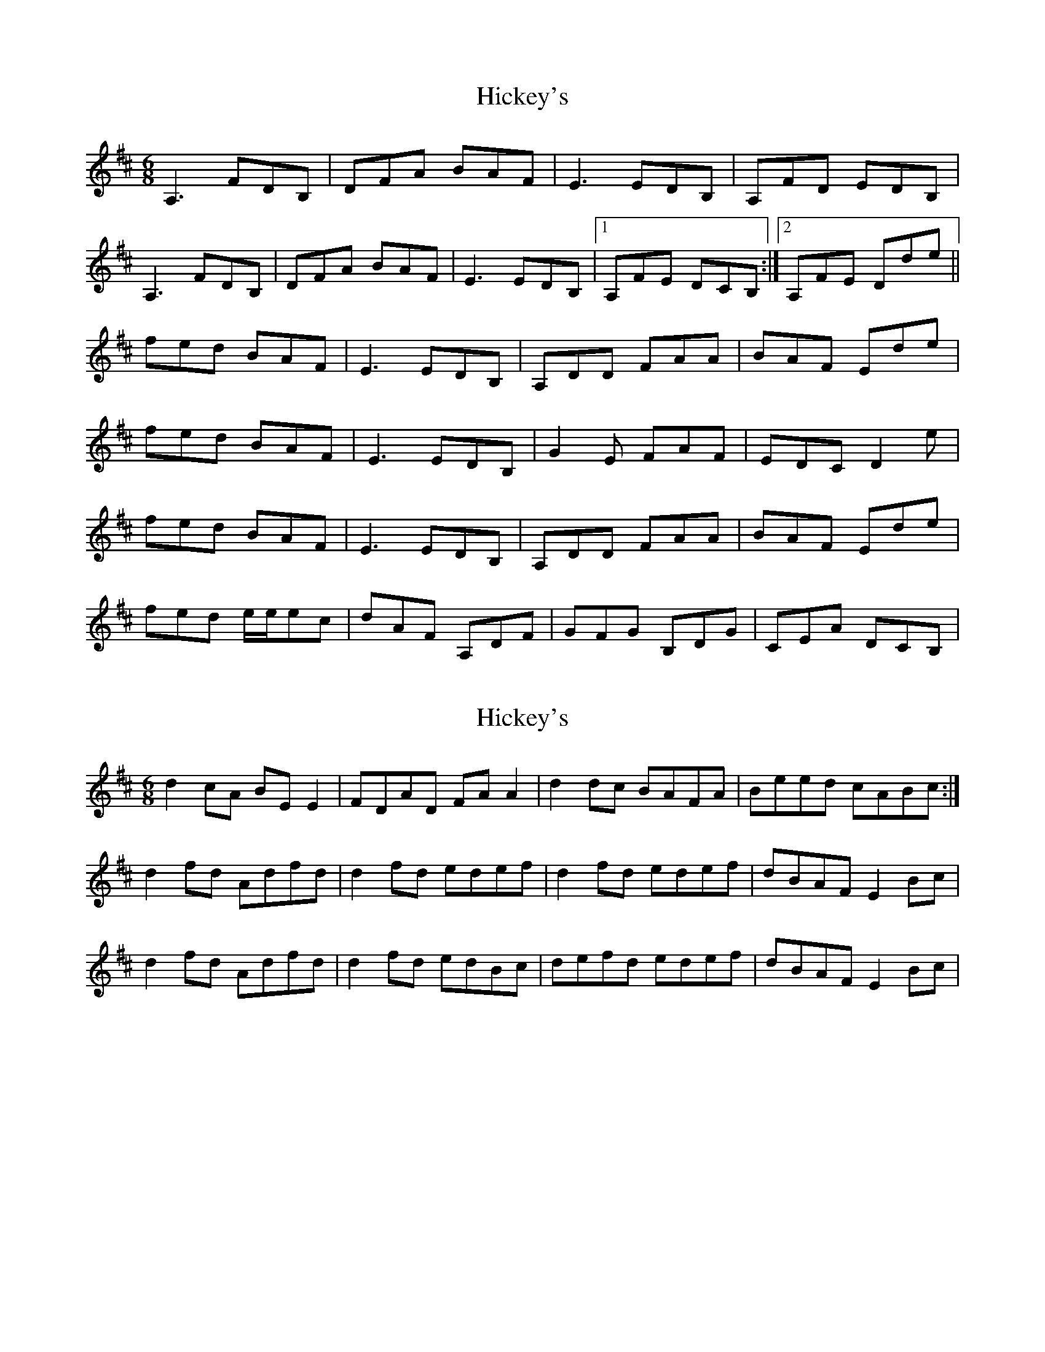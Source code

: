 X: 1
T: Hickey's
Z: JonathanR
S: https://thesession.org/tunes/7817#setting7817
R: jig
M: 6/8
L: 1/8
K: Dmaj
A,3 FDB,|DFA BAF|E3 EDB,|A,FD EDB,|
A,3 FDB,|DFA BAF|E3 EDB,|1A,FE DCB,:|2A,FE Dde||
fed BAF|E3 EDB,|A,DD FAA|BAF Ede|
fed BAF|E3 EDB,|G2E FAF|EDC D2e|
fed BAF|E3 EDB,|A,DD FAA|BAF Ede|
fed e/2e/2ec|dAF A,DF|GFG B,DG|CEA DCB,|
X: 2
T: Hickey's
Z: mandolala
S: https://thesession.org/tunes/7817#setting19137
R: jig
M: 6/8
L: 1/8
K: Dmaj
d2 cA BE E2 | FDAD FA A2 | d2 dc BAFA | Beed cABc :|d2 fd Adfd | d2 fd edef | d2 fd edef | dBAF E2 Bc |d2 fd Adfd | d2 fd edBc | defd edef | dBAF E2 Bc |
X: 3
T: Hickey's
Z: Manu Novo
S: https://thesession.org/tunes/7817#setting19138
R: jig
M: 6/8
L: 1/8
K: Dmaj
(3ABc||d2 cd BE E2|EDAD EDFA|dBed BEEB |EBed cABc||d2 cA BE E2|EDAD EDFA|dBed BEEB |EBed cABc||d2 fd adfd | de fd BAFA | d2 fd adfd | Beed BAFA |d2 fd adfd | de fd BAFA | d2 fd c2ec | B3c dAFA |
X: 4
T: Hickey's
Z: Manu Novo
S: https://thesession.org/tunes/7817#setting19139
R: jig
M: 6/8
L: 1/8
K: Dmaj
(3FGA||B2 AB GC C2|CB,FB, CB,DF|BGcB GCCG |CGcB AFGA||B2 AF GC C2|CB,FB, CB,DF|BGcB GCCG |CGcB AFGA||B2 dB fBdB | Bc dB GFDF | B2 dB fBdB | GccB GFDF |B2 dB fBdB | Bc dB GFDF | B2 dB A2cA | G3A BFDF |
